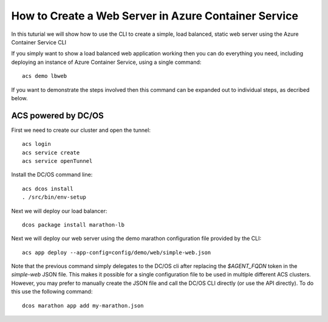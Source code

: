 How to Create a Web Server in Azure Container Service
=====================================================

In this tuturial we will show how to use the CLI to create a simple,
load balanced, static web server using the Azure Container
Service CLI

If you simply want to show a load balanced web application working
then you can do everything you need, including deploying an instance
of Azure Container Service, using a single command::

  acs demo lbweb

If you want to demonstrate the steps involved then this command can be
expanded out to individual steps, as decribed below.
  
ACS powered by DC/OS
--------------------

First we need to create our cluster and open the tunnel::

  acs login
  acs service create
  acs service openTunnel

Install the DC/OS command line::

  acs dcos install
  . /src/bin/env-setup
  
Next we will deploy our load balancer::

  dcos package install marathon-lb
  
Next we will deploy our web server using the demo marathon
configuration file provided by the CLI::

  acs app deploy --app-config=config/demo/web/simple-web.json

Note that the previous command simply delegates to the DC/OS cli after
replacing the `$AGENT_FQDN` token in the `simple-web` JSON file. This
makes it possible for a single configuration file to be used in
multiple different ACS clusters. However, you may prefer to manually
create the JSON file and call the DC/OS CLI directly (or use the API
directly). To do this use the following command::

  dcos marathon app add my-marathon.json
